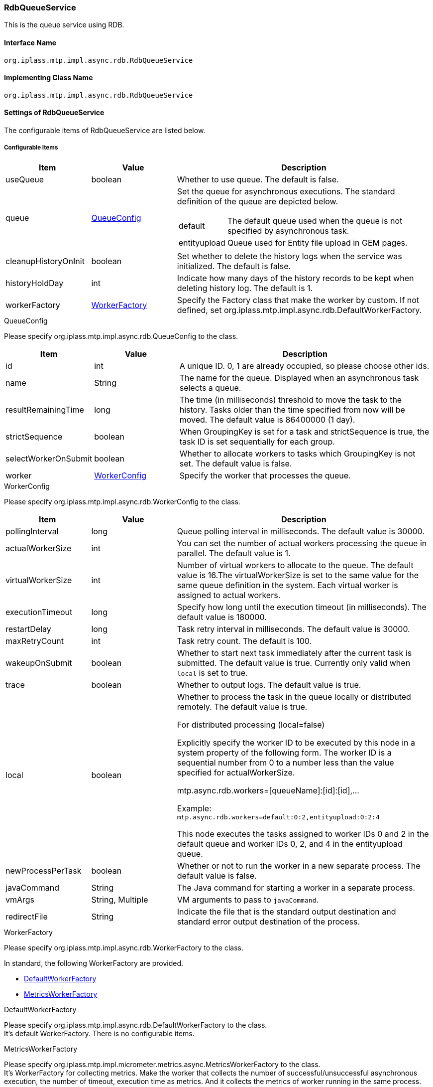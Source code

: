 [[RdbQueueService]]
=== RdbQueueService
This is the queue service using RDB.

==== Interface Name
----
org.iplass.mtp.impl.async.rdb.RdbQueueService
----

==== Implementing Class Name
----
org.iplass.mtp.impl.async.rdb.RdbQueueService
----

==== Settings of RdbQueueService
The configurable items of RdbQueueService are listed below.

===== Configurable Items
[cols="1,1,3a", options="header"]
|===
| Item | Value | Description
| useQueue | boolean | Whether to use queue. The default is false.
| queue | <<QueueConfig>> | Set the queue for asynchronous executions.
The standard definition of the queue are depicted below.

[horizontal]
default:: The default queue used when the queue is not specified by asynchronous task.
entityupload:: Queue used for Entity file upload in GEM pages.

| cleanupHistoryOnInit | boolean | Set whether to delete the history logs when the service was initialized. The default is false.
| historyHoldDay | int | Indicate how many days of the history records to be kept when deleting history log. The default is 1.
| workerFactory | <<WorkerFactory>> | Specify the Factory class that make the worker by custom. If not defined, set org.iplass.mtp.impl.async.rdb.DefaultWorkerFactory.
|===

[[QueueConfig]]
.QueueConfig
Please specify org.iplass.mtp.impl.async.rdb.QueueConfig to the class.

[cols="1,1,3", options="header"]
|===
| Item | Value | Description
| id | int | A unique ID.
0, 1 are already occupied, so please choose other ids.
| name | String | The name for the queue.
Displayed when an asynchronous task selects a queue.
| resultRemainingTime | long | The time (in milliseconds) threshold to move the task to the history. Tasks older than the time specified from now will be moved. The default value is 86400000 (1 day).
| strictSequence | boolean | When GroupingKey is set for a task and strictSequence is true, the task ID is set sequentially for each group.
| selectWorkerOnSubmit | boolean | Whether to allocate workers to tasks which GroupingKey is not set. The default value is false.
| worker | <<WorkerConfig>> | Specify the worker that processes the queue.
|===

[[WorkerConfig]]
.WorkerConfig
Please specify org.iplass.mtp.impl.async.rdb.WorkerConfig to the class.

[cols="1,1,3", options="header"]
|===
| Item | Value | Description
| pollingInterval | long | Queue polling interval in milliseconds. The default value is 30000.
| actualWorkerSize | int | You can set the number of actual workers processing the queue in parallel. The default value is 1.
| virtualWorkerSize | int | Number of virtual workers to allocate to the queue. The default value is 16.The virtualWorkerSize is set to the same value for the same queue definition in the system. Each virtual worker is assigned to actual workers.
| executionTimeout | long | Specify how long until the execution timeout (in milliseconds). The default value is 180000.
| restartDelay | long | Task retry interval in milliseconds. The default value is 30000.
| maxRetryCount | int | Task retry count. The default is 100.
| wakeupOnSubmit | boolean | Whether to start next task immediately after the current task is submitted. The default value is true.
Currently only valid when `local` is set to true.
| trace | boolean | Whether to output logs. The default value is true.
| local | boolean a| Whether to process the task in the queue locally or distributed remotely. The default value is true.

.For distributed processing (local=false)
Explicitly specify the worker ID to be executed by this node in a system property of the following form. The worker ID is a sequential number from 0 to a number less than the value specified for actualWorkerSize.

mtp.async.rdb.workers=[queueName]:[id]:[id],...

Example: +
`mtp.async.rdb.workers=default:0:2,entityupload:0:2:4`

This node executes the tasks assigned to worker IDs 0 and 2 in the default queue and worker IDs 0, 2, and 4 in the entityupload queue.
| newProcessPerTask | boolean | Whether or not to run the worker in a new separate process. The default value is false.
| javaCommand | String | The Java command for starting a worker in a separate process.
| vmArgs | String, Multiple | VM arguments to pass to `javaCommand`.
| redirectFile | String | Indicate the file that is the standard output destination and standard error output destination of the process.
|===

[[WorkerFactory]]
.WorkerFactory
Please specify org.iplass.mtp.impl.async.rdb.WorkerFactory to the class.

In standard, the following WorkerFactory are provided.

- <<DefaultWorkerFactory>>
- <<MetricsWorkerFactory>>

[[DefaultWorkerFactory]]
.DefaultWorkerFactory
Please specify org.iplass.mtp.impl.async.rdb.DefaultWorkerFactory to the class. +
It's default WorkerFactory. There is no configurable items.

[[MetricsWorkerFactory]]
.[.eeonly]#MetricsWorkerFactory#
Please specify org.iplass.mtp.impl.micrometer.metrics.async.MetricsWorkerFactory to the class. +
It's WorkerFactory for collecting metrics. Make the worker that collects the number of successful/unsuccessful asynchronous execution, the number of timeout, execution time as metrics.
And it collects the metrics of worker running in the same process. +
This is configurable when the Micrometer module is added to the dependency. There is no configurable items.

===== Example
[source,xml]
----
<service>
	<interface>org.iplass.mtp.impl.async.rdb.RdbQueueService</interface>
	<!-- if use async rdb service set to true -->
	<property name="useQueue" value="true" />

    <property name="queue" class="org.iplass.mtp.impl.async.rdb.QueueConfig" additional="true">
        <property name="id" value="2" />
        <property name="name" value="customQueue" />
        <property name="worker" class="org.iplass.mtp.impl.async.rdb.WorkerConfig">
            <property name="pollingInterval" value="60000" />
            <property name="actualWorkerSize" value="1" />
        </property>
    </property>

    <property name="queue" class="org.iplass.mtp.impl.async.rdb.QueueConfig" additional="true">
        <property name="id" value="3" />
        <property name="name" value="customProcessWorkerQueue" />
        <property name="worker" class="org.iplass.mtp.impl.async.rdb.WorkerConfig">
            <property name="pollingInterval" value="60000" />
            <property name="actualWorkerSize" value="1" />
            <property name="newProcessPerTask" value="true" />
            <property name="javaCommand" value="java" />
            <property name="vmArgs" value="-cp" />
            <property name="vmArgs" value="/build/classes/:/build/lib/*" />
            <property name="vmArgs" value="-Dmtp.config=/worker-service-config.xml" />
        </property>
    </property>
</service>
----
